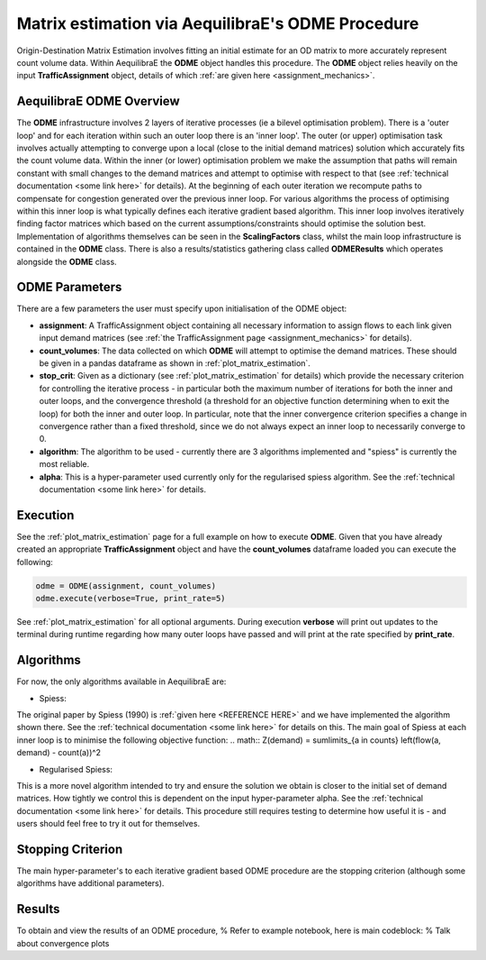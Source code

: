 Matrix estimation via AequilibraE's ODME Procedure
---------------------------------------------------

Origin-Destination Matrix Estimation involves fitting an initial estimate for an
OD matrix to more accurately represent count volume data. Within AequilibraE the
**ODME** object handles this procedure. The **ODME** object relies heavily on the
input **TrafficAssignment** object, details of which :ref:`are given here <assignment_mechanics>`.

AequilibraE ODME Overview
~~~~~~~~~~~~~~~~~~~~~~~~~
The **ODME** infrastructure involves 2 layers of iterative processes (ie a bilevel optimisation
problem). There is a 'outer loop' and for each iteration within such an outer loop
there is an 'inner loop'. The outer (or upper) optimisation task involves actually attempting
to converge upon a local (close to the initial demand matrices) solution which accurately fits
the count volume data. Within the inner (or lower) optimisation problem we make the assumption that
paths will remain constant with small changes to the demand matrices and attempt to optimise with
respect to that (see :ref:`technical documentation <some link here>` for details). At the beginning
of each outer iteration we recompute paths to compensate for congestion generated over the previous 
inner loop. For various algorithms the process of optimising within this inner loop is what typically 
defines each iterative gradient based algorithm. This inner loop involves iteratively finding factor
matrices which based on the current assumptions/constraints should optimise the solution best. Implementation
of algorithms themselves can be seen in the **ScalingFactors** class, whilst the main loop infrastructure
is contained in the **ODME** class. There is also a results/statistics gathering class called
**ODMEResults** which operates alongside the **ODME** class.

ODME Parameters
~~~~~~~~~~~~~~~
There are a few parameters the user must specify upon initialisation of the ODME object:

* **assignment**: A TrafficAssignment object containing all necessary information to assign flows
  to each link given input demand matrices (see :ref:`the TrafficAssignment page <assignment_mechanics>`
  for details).

* **count_volumes**: The data collected on which **ODME** will attempt to optimise the demand matrices.
  These should be given in a pandas dataframe as shown in :ref:`plot_matrix_estimation`.

* **stop_crit**: Given as a dictionary (see :ref:`plot_matrix_estimation` for details) which provide the
  necessary criterion for controlling the iterative process - in particular both the maximum number of
  iterations for both the inner and outer loops, and the convergence threshold (a threshold for an objective
  function determining when to exit the loop) for both the inner and outer loop. In particular, note that
  the inner convergence criterion specifies a change in convergence rather than a fixed threshold, since 
  we do not always expect an inner loop to necessarily converge to 0.

* **algorithm**: The algorithm to be used - currently there are 3 algorithms implemented and "spiess" 
  is currently the most reliable.

* **alpha**: This is a hyper-parameter used currently only for the regularised spiess algorithm.
  See the :ref:`technical documentation <some link here>` for details.

Execution
~~~~~~~~~
See the :ref:`plot_matrix_estimation` page for a full example on how to execute **ODME**. Given that
you have already created an appropriate **TrafficAssignment** object and have the **count_volumes** dataframe
loaded you can execute the following:

.. code-block:: python

    odme = ODME(assignment, count_volumes)
    odme.execute(verbose=True, print_rate=5)

See :ref:`plot_matrix_estimation` for all optional arguments. During execution **verbose** will print out
updates to the terminal during runtime regarding how many outer loops have passed and will print at the rate
specified by **print_rate**.

Algorithms
~~~~~~~~~~

For now, the only algorithms available in AequilibraE are:

* Spiess:
The original paper by Spiess (1990) is :ref:`given here <REFERENCE HERE>` and we have implemented the
algorithm shown there. See the :ref:`technical documentation <some link here>` for details on this. The 
main goal of Spiess at each inner loop is to minimise the following objective function:
.. math:: Z(demand) = \sum\limits_{a \in counts} \left(flow(a, demand) - count(a))^2

* Regularised Spiess:
This is a more novel algorithm intended to try and ensure the solution we obtain is closer to 
the initial set of demand matrices. How tightly we control this is dependent on the input 
hyper-parameter alpha. See the :ref:`technical documentation <some link here>` for details. This
procedure still requires testing to determine how useful it is - and users should feel free to
try it out for themselves.

Stopping Criterion
~~~~~~~~~~~~~~~~~~
The main hyper-parameter's to each iterative gradient based ODME procedure are the stopping criterion
(although some algorithms have additional parameters). 

Results
~~~~~~~
To obtain and view the results of an ODME procedure,
% Refer to example notebook, here is main codeblock:
% Talk about convergence plots

